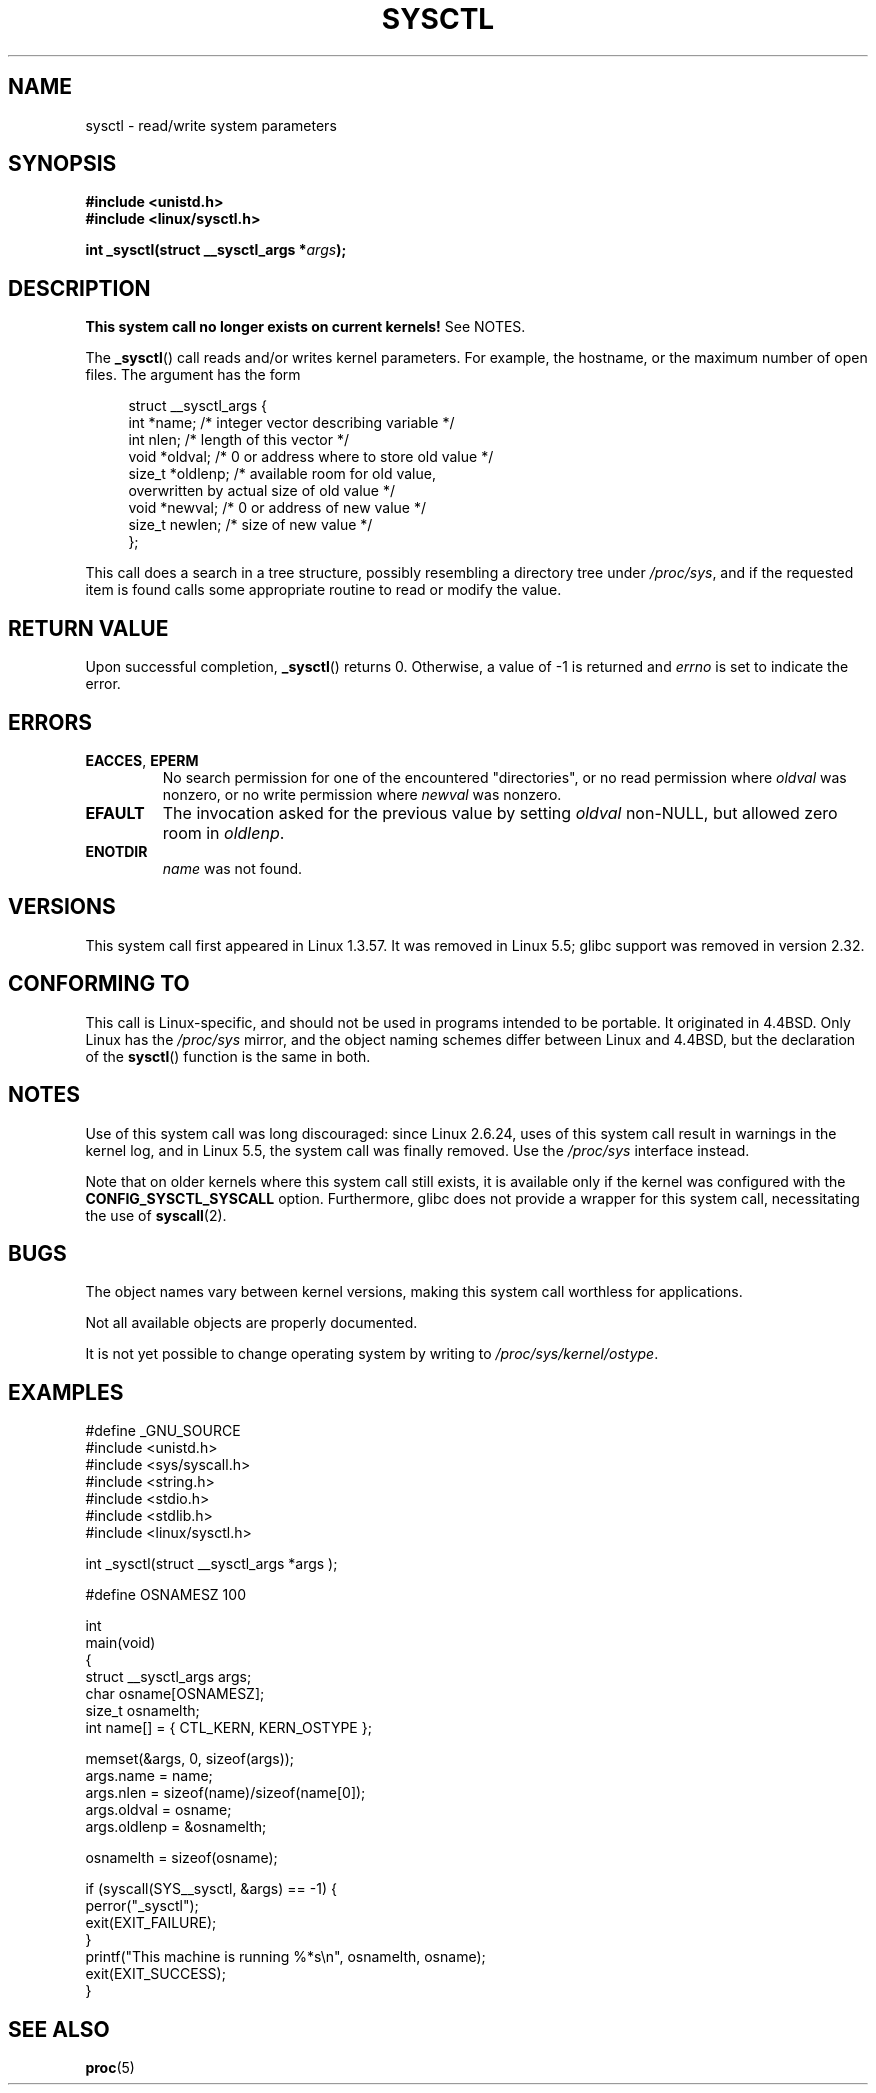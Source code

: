 .\" Copyright (C) 1996 Andries Brouwer (aeb@cwi.nl)
.\"
.\" %%%LICENSE_START(VERBATIM)
.\" Permission is granted to make and distribute verbatim copies of this
.\" manual provided the copyright notice and this permission notice are
.\" preserved on all copies.
.\"
.\" Permission is granted to copy and distribute modified versions of this
.\" manual under the conditions for verbatim copying, provided that the
.\" entire resulting derived work is distributed under the terms of a
.\" permission notice identical to this one.
.\"
.\" Since the Linux kernel and libraries are constantly changing, this
.\" manual page may be incorrect or out-of-date.  The author(s) assume no
.\" responsibility for errors or omissions, or for damages resulting from
.\" the use of the information contained herein.  The author(s) may not
.\" have taken the same level of care in the production of this manual,
.\" which is licensed free of charge, as they might when working
.\" professionally.
.\"
.\" Formatted or processed versions of this manual, if unaccompanied by
.\" the source, must acknowledge the copyright and authors of this work.
.\" %%%LICENSE_END
.\"
.\" Written 11 April 1996 by Andries Brouwer <aeb@cwi.nl>
.\" 960412: Added comments from Stephen Tweedie
.\" Modified Tue Oct 22 22:28:41 1996 by Eric S. Raymond <esr@thyrsus.com>
.\" Modified Mon Jan  5 20:31:04 1998 by aeb.
.\"
.TH SYSCTL 2 2021-03-22 "Linux" "Linux Programmer's Manual"
.SH NAME
sysctl \- read/write system parameters
.SH SYNOPSIS
.nf
.B #include <unistd.h>
.B #include <linux/sysctl.h>
.PP
.BI "int _sysctl(struct __sysctl_args *" args );
.fi
.SH DESCRIPTION
.B This system call no longer exists on current kernels!
See NOTES.
.PP
The
.BR _sysctl ()
call reads and/or writes kernel parameters.
For example, the hostname,
or the maximum number of open files.
The argument has the form
.PP
.in +4n
.EX
struct __sysctl_args {
    int    *name;    /* integer vector describing variable */
    int     nlen;    /* length of this vector */
    void   *oldval;  /* 0 or address where to store old value */
    size_t *oldlenp; /* available room for old value,
                        overwritten by actual size of old value */
    void   *newval;  /* 0 or address of new value */
    size_t  newlen;  /* size of new value */
};
.EE
.in
.PP
This call does a search in a tree structure, possibly resembling
a directory tree under
.IR /proc/sys ,
and if the requested item is found calls some appropriate routine
to read or modify the value.
.SH RETURN VALUE
Upon successful completion,
.BR _sysctl ()
returns 0.
Otherwise, a value of \-1 is returned and
.I errno
is set to indicate the error.
.SH ERRORS
.TP
.BR EACCES ", " EPERM
No search permission for one of the encountered "directories",
or no read permission where
.I oldval
was nonzero, or no write permission where
.I newval
was nonzero.
.TP
.B EFAULT
The invocation asked for the previous value by setting
.I oldval
non-NULL, but allowed zero room in
.IR oldlenp .
.TP
.B ENOTDIR
.I name
was not found.
.SH VERSIONS
This system call first appeared in Linux 1.3.57.
It was removed in Linux 5.5; glibc support was removed in version 2.32.
.SH CONFORMING TO
This call is Linux-specific, and should not be used in programs
intended to be portable.
It originated in
4.4BSD.
Only Linux has the
.I /proc/sys
mirror, and the object naming schemes differ between Linux and 4.4BSD,
but the declaration of the
.BR sysctl ()
function is the same in both.
.SH NOTES
Use of this system call was long discouraged:
since Linux 2.6.24,
uses of this system call result in warnings in the kernel log,
and in Linux 5.5, the system call was finally removed.
Use the
.I /proc/sys
interface instead.
.PP
Note that on older kernels where this system call still exists,
it is available only if the kernel was configured with the
.B CONFIG_SYSCTL_SYSCALL
option.
Furthermore, glibc does not provide a wrapper for this system call,
necessitating the use of
.BR syscall (2).
.SH BUGS
The object names vary between kernel versions,
making this system call worthless for applications.
.PP
Not all available objects are properly documented.
.PP
It is not yet possible to change operating system by writing to
.IR /proc/sys/kernel/ostype .
.SH EXAMPLES
.EX
#define _GNU_SOURCE
#include <unistd.h>
#include <sys/syscall.h>
#include <string.h>
#include <stdio.h>
#include <stdlib.h>
#include <linux/sysctl.h>

int _sysctl(struct __sysctl_args *args );

#define OSNAMESZ 100

int
main(void)
{
    struct __sysctl_args args;
    char osname[OSNAMESZ];
    size_t osnamelth;
    int name[] = { CTL_KERN, KERN_OSTYPE };

    memset(&args, 0, sizeof(args));
    args.name = name;
    args.nlen = sizeof(name)/sizeof(name[0]);
    args.oldval = osname;
    args.oldlenp = &osnamelth;

    osnamelth = sizeof(osname);

    if (syscall(SYS__sysctl, &args) == \-1) {
        perror("_sysctl");
        exit(EXIT_FAILURE);
    }
    printf("This machine is running %*s\en", osnamelth, osname);
    exit(EXIT_SUCCESS);
}
.EE
.SH SEE ALSO
.BR proc (5)

